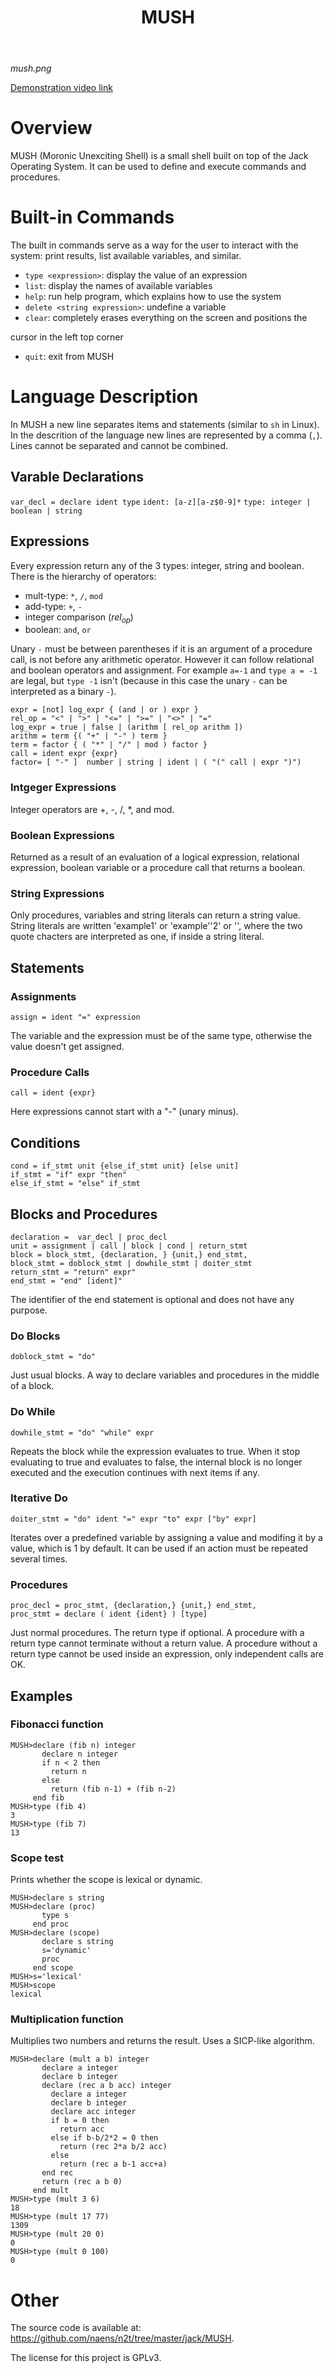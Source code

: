 #+TITLE: MUSH

[[mush.png]]

[[https://youtu.be/ghEs8mPOAZk][Demonstration video link]]

* Overview
MUSH (Moronic Unexciting Shell) is a small shell built on top of the Jack
Operating System.  It can be used to define and execute commands and
procedures.


* Built-in Commands
The built in commands serve as a way for the user to interact with the
system: print results, list available variables, and similar.

 - ~type <expression>~: display the value of an expression
 - ~list~: display the names of available variables
 - ~help~: run help program, which explains how to use the system
 - ~delete <string expression>~: undefine a variable
 - ~clear~: completely erases everything on the screen and positions the
 cursor in the left top corner
 - ~quit~: exit from MUSH


* Language Description
In MUSH a new line separates items and statements (similar to ~sh~ in Linux).
In the descrition of the language new lines are represented by a comma
(~,~).  Lines cannot be separated and cannot be combined.

** Varable Declarations
~var_decl = declare ident type~
~ident: [a-z][a-z$0-9]*~
~type: integer | boolean | string~

** Expressions
Every expression return any of the 3 types: integer, string and boolean.
There is the hierarchy of operators:
 - mult-type: ~*~, ~/~, ~mod~
 - add-type: ~+~, ~-~
 - integer comparison (/rel_op/)
 - boolean: ~and~, ~or~

Unary ~-~ must be between parentheses if it is an argument of a procedure
call, is not before any arithmetic operator.  However it can follow
relational and boolean operators and assignment.  For example ~a=-1~ and
~type a = -1~ are legal, but ~type -1~ isn't (because in this case the unary
~-~ can be interpreted as a binary ~-~).

#+BEGIN_SRC
expr = [not] log_expr { (and | or ) expr }
rel_op = "<" | ">" | "<=" | ">=" | "<>" | "="
log_expr = true | false | (arithm [ rel_op arithm ])
arithm = term {( "+" | "-" ) term }
term = factor { ( "*" | "/" | mod ) factor }
call = ident expr {expr}
factor= [ "-" ]  number | string | ident | ( "(" call | expr ")")
#+END_SRC

*** Intgeger Expressions
Integer operators are +, -, /, *, and mod.

*** Boolean Expressions
Returned as a result of an evaluation of a logical expression, relational
expression, boolean variable or a procedure call that returns a boolean.

*** String Expressions
Only procedures, variables and string literals can return a string value.
String literals are written 'example1' or 'example''2' or '', where the
two quote chacters are interpreted as one, if inside a string literal.

** Statements

*** Assignments
~assign = ident "=" expression~

The variable and the expression must be of the same type, otherwise the
value doesn't get assigned.

*** Procedure Calls
~call = ident {expr}~

Here expressions cannot start with a "-" (unary minus).


** Conditions
#+BEGIN_SRC
cond = if_stmt unit {else_if_stmt unit} [else unit]
if_stmt = "if" expr "then"
else_if_stmt = "else" if_stmt
#+END_SRC

** Blocks and Procedures
#+BEGIN_SRC
declaration =  var_decl | proc_decl
unit = assignment | call | block | cond | return_stmt
block = block_stmt, {declaration, } {unit,} end_stmt,
block_stmt = doblock_stmt | dowhile_stmt | doiter_stmt
return_stmt = "return" expr"
end_stmt = "end" [ident]"
#+END_SRC

The identifier of the end statement is optional and does not have any
purpose. 

*** Do Blocks
~doblock_stmt = "do"~

Just usual blocks.  A way to declare variables and procedures in the middle
of a block.

*** Do While
~dowhile_stmt = "do" "while" expr~

Repeats the block while the expression evaluates to true.  When it stop
evaluating to true and evaluates to false, the internal block is no longer
executed and the execution continues with next items if any.

*** Iterative Do
~doiter_stmt = "do" ident "=" expr "to" expr ["by" expr]~

Iterates over a predefined variable by assigning a value and modifing it by
a value, which is 1 by default.  It can be used if an action must be
repeated several times.

*** Procedures
#+BEGIN_SRC
proc_decl = proc_stmt, {declaration,} {unit,} end_stmt,
proc_stmt = declare ( ident {ident} ) [type]
#+END_SRC

Just normal procedures.  The return type if optional.  A procedure with a
return type cannot terminate without a return value.  A procedure without a
return type cannot be used inside an expression, only independent calls are
OK.

** Examples

*** Fibonacci function
#+BEGIN_SRC
MUSH>declare (fib n) integer
       declare n integer
       if n < 2 then
         return n
       else
         return (fib n-1) + (fib n-2)
     end fib
MUSH>type (fib 4)
3
MUSH>type (fib 7)
13
#+END_SRC

*** Scope test
Prints whether the scope is lexical or dynamic.
#+BEGIN_SRC
MUSH>declare s string
MUSH>declare (proc)
       type s
     end proc
MUSH>declare (scope)
       declare s string
       s='dynamic'
       proc
     end scope
MUSH>s='lexical'
MUSH>scope
lexical
#+END_SRC

*** Multiplication function
Multiplies two numbers and returns the result.  Uses a SICP-like algorithm.
#+BEGIN_SRC
MUSH>declare (mult a b) integer
       declare a integer
       declare b integer
       declare (rec a b acc) integer
         declare a integer
         declare b integer
         declare acc integer
         if b = 0 then
           return acc
         else if b-b/2*2 = 0 then
           return (rec 2*a b/2 acc)
         else
           return (rec a b-1 acc+a)
       end rec
       return (rec a b 0)
     end mult
MUSH>type (mult 3 6)
18
MUSH>type (mult 17 77)
1309
MUSH>type (mult 20 0)
0
MUSH>type (mult 0 100)
0
#+END_SRC

* Other
The source code is available at:
https://github.com/naens/n2t/tree/master/jack/MUSH.

The license for this project is GPLv3.
